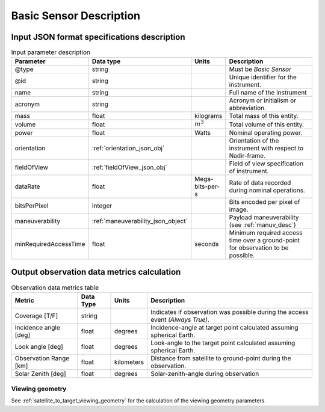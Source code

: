 Basic Sensor Description
************************

Input JSON format specifications description
=========================================================

.. csv-table:: Input parameter description 
    :header: Parameter, Data type, Units, Description
    :widths: 10,10,5,40

    @type, string, , Must be *Basic Sensor*
    @id, string, , Unique identifier for the instrument.
    name, string, ,Full name of the instrument 
    acronym, string, ,Acronym or initialism or abbreviation.
    mass, float, kilograms, Total mass of this entity.
    volume, float, :math:`m^3`, Total volume of this entity.
    power, float, Watts, Nominal operating power.
    orientation, :ref:`orientation_json_obj`, ,Orientation of the instrument with respect to Nadir-frame. 
    fieldOfView, :ref:`fieldOfView_json_obj`, ,Field of view specification of instrument. 
    dataRate, float, Mega-bits-per-s,Rate of data recorded during nominal operations.
    bitsPerPixel, integer, ,Bits encoded per pixel of image.
    maneuverability, :ref:`maneuverability_json_object`, ,Payload maneuverability (see :ref:`manuv_desc`)
    minRequiredAccessTime, float, seconds, Minimum required access time over a ground-point for observation to be possible. 

.. _basic_sensor_data_metrics_calc:

Output observation data metrics calculation
=============================================

.. csv-table:: Observation data metrics table
    :widths: 8,4,4,20
    :header: Metric,Data Type,Units,Description 
     
    Coverage [T/F], string ,, Indicates if observation was possible during the access event *(Always True)*. 
    Incidence angle [deg], float,  degrees, Incidence-angle at target point calculated assuming spherical Earth.
    Look angle [deg], float,  degrees, Look-angle to the target point calculated assuming spherical Earth.
    Observation Range [km], float, kilometers, Distance from satellite to ground-point during the observation. 
    Solar Zenith [deg], float, degrees, Solar-zenith-angle during observation

Viewing geometry
-----------------

See :ref:`satellite_to_target_viewing_geometry` for the calculation of the viewing geometry parameters.





